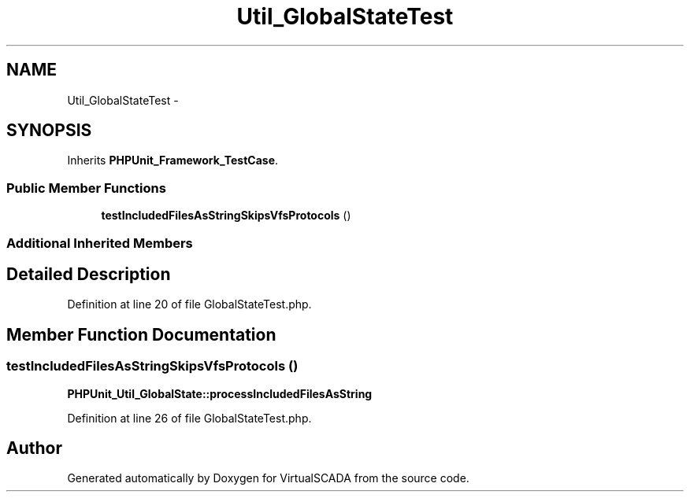 .TH "Util_GlobalStateTest" 3 "Tue Apr 14 2015" "Version 1.0" "VirtualSCADA" \" -*- nroff -*-
.ad l
.nh
.SH NAME
Util_GlobalStateTest \- 
.SH SYNOPSIS
.br
.PP
.PP
Inherits \fBPHPUnit_Framework_TestCase\fP\&.
.SS "Public Member Functions"

.in +1c
.ti -1c
.RI "\fBtestIncludedFilesAsStringSkipsVfsProtocols\fP ()"
.br
.in -1c
.SS "Additional Inherited Members"
.SH "Detailed Description"
.PP 
Definition at line 20 of file GlobalStateTest\&.php\&.
.SH "Member Function Documentation"
.PP 
.SS "testIncludedFilesAsStringSkipsVfsProtocols ()"
\fBPHPUnit_Util_GlobalState::processIncludedFilesAsString\fP 
.PP
Definition at line 26 of file GlobalStateTest\&.php\&.

.SH "Author"
.PP 
Generated automatically by Doxygen for VirtualSCADA from the source code\&.
